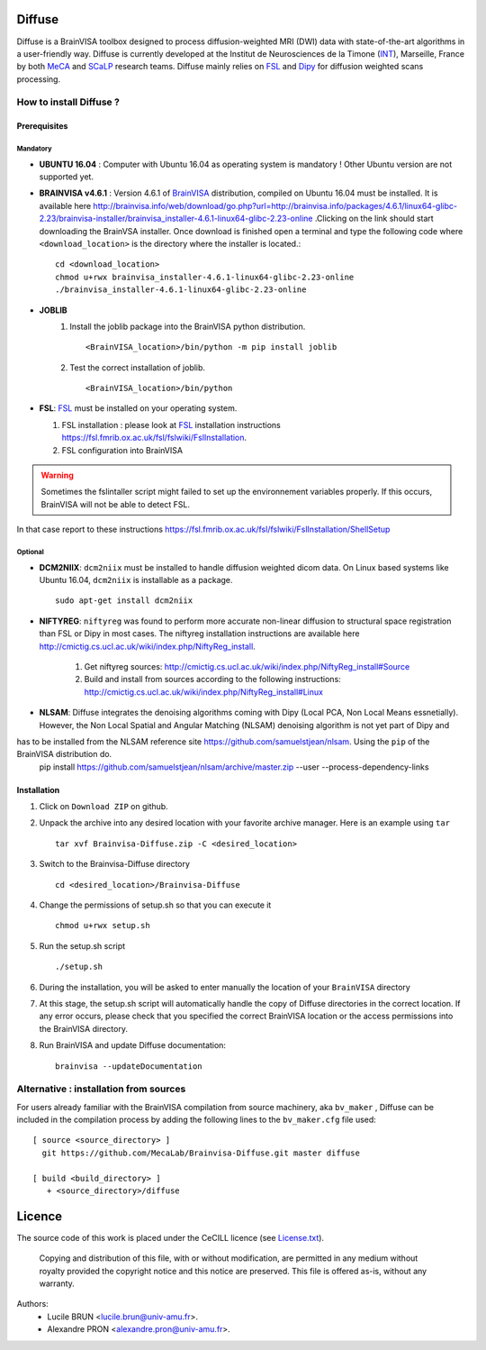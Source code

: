 ===========
**Diffuse**
===========


Diffuse is a BrainVISA toolbox designed to process diffusion-weighted MRI (DWI) data with state-of-the-art algorithms in a
user-friendly way. Diffuse is currently developed  at the Institut de Neurosciences de la Timone (INT_), Marseille,
France by both MeCA_ and  SCaLP_  research teams. Diffuse mainly relies on  FSL_   and Dipy_ for  diffusion weighted scans processing.

    .. _INT: http://www.int.univ-amu.fr/
    .. _Meca: https://meca-brain.org/
    .. _SCaLP: http://www.int.univ-amu.fr/spip.php?page=equipe&equipe=SCaLP&lang=en
    .. _FSL: https://fsl.fmrib.ox.ac.uk/fsl/fslwiki/
    .. _Dipy: https://nipy.org/dipy


-------------------------------------------
How to install Diffuse ?
-------------------------------------------


Prerequisites
=============

Mandatory
----------
* **UBUNTU 16.04** : Computer with Ubuntu 16.04 as operating system is mandatory !  Other Ubuntu version are not supported yet.

* **BRAINVISA v4.6.1** : Version 4.6.1 of  BrainVISA_ distribution, compiled on Ubuntu 16.04  must be installed. It is available here http://brainvisa.info/web/download/go.php?url=http://brainvisa.info/packages/4.6.1/linux64-glibc-2.23/brainvisa-installer/brainvisa_installer-4.6.1-linux64-glibc-2.23-online .Clicking on the link should start downloading the BrainVSA installer. Once download is finished open a terminal and type the following code where ``<download_location>`` is the directory where the installer is located.: ::

    cd <download_location>
    chmod u+rwx brainvisa_installer-4.6.1-linux64-glibc-2.23-online
    ./brainvisa_installer-4.6.1-linux64-glibc-2.23-online




* **JOBLIB**
    1.  Install the joblib package into the BrainVISA python distribution. ::


        <BrainVISA_location>/bin/python -m pip install joblib


    2.  Test the correct installation of joblib. ::

        <BrainVISA_location>/bin/python



* **FSL**: FSL_ must be installed on your operating system.

  1. FSL installation : please look at FSL_ installation instructions https://fsl.fmrib.ox.ac.uk/fsl/fslwiki/FslInstallation.
  2. FSL configuration into BrainVISA

.. WARNING:: Sometimes the fslintaller script might failed to set up the environnement variables properly. If this occurs, BrainVISA will not be able to detect FSL.
In that case report to these instructions https://fsl.fmrib.ox.ac.uk/fsl/fslwiki/FslInstallation/ShellSetup



Optional
--------

* **DCM2NIIX**: ``dcm2niix`` must be installed to handle diffusion weighted dicom data. On Linux based systems like Ubuntu 16.04, ``dcm2niix`` is installable as a package. ::


    sudo apt-get install dcm2niix


* **NIFTYREG**: ``niftyreg`` was found to perform more accurate non-linear  diffusion to structural space registration than FSL or Dipy in most cases. The niftyreg installation instructions are available here http://cmictig.cs.ucl.ac.uk/wiki/index.php/NiftyReg_install.

     1. Get niftyreg sources: http://cmictig.cs.ucl.ac.uk/wiki/index.php/NiftyReg_install#Source

     2. Build and install from sources according to the following instructions: http://cmictig.cs.ucl.ac.uk/wiki/index.php/NiftyReg_install#Linux

* **NLSAM**: Diffuse integrates the denoising algorithms coming with Dipy (Local PCA, Non Local Means essnetially). However, the  Non Local Spatial and Angular Matching (NLSAM) denoising algorithm is not yet part of Dipy and
has to be installed from the NLSAM reference site https://github.com/samuelstjean/nlsam.  Using the ``pip`` of the BrainVISA distribution do.
    pip install https://github.com/samuelstjean/nlsam/archive/master.zip --user --process-dependency-links





Installation
============

1. Click on ``Download ZIP`` on github.

2. Unpack the archive into any desired location with your favorite archive manager.
   Here is an example using ``tar`` ::

    tar xvf Brainvisa-Diffuse.zip -C <desired_location>

3. Switch to the Brainvisa-Diffuse directory ::

    cd <desired_location>/Brainvisa-Diffuse

4. Change the permissions of setup.sh so that you can execute it ::

    chmod u+rwx setup.sh

5. Run the setup.sh script ::

    ./setup.sh

6. During the installation, you will be asked to enter manually the location of your ``BrainVISA`` directory

7. At this stage, the setup.sh script will automatically handle the copy of Diffuse directories in the correct
   location. If any error occurs, please check that you specified the correct BrainVISA location or the access permissions into the BrainVISA directory.

8. Run BrainVISA and update Diffuse documentation::

    brainvisa --updateDocumentation




---------------------------------------
Alternative : installation from sources
---------------------------------------

For users already familiar with the BrainVISA compilation from source machinery, aka ``bv_maker`` , Diffuse can be included in the compilation process by adding the following lines to the ``bv_maker.cfg``
file used::

    [ source <source_directory> ]
      git https://github.com/MecaLab/Brainvisa-Diffuse.git master diffuse

    [ build <build_directory> ]
       + <source_directory>/diffuse




=======
Licence
=======

The source code of this work is placed under the CeCILL licence (see `<License.txt>`_).

.. _BrainVISA: http://brainvisa.info/
.. _GSL: http://www.gnu.org/software/gsl/
.. _BrainVISA download page: http://brainvisa.info/web/download.html

 Copying and distribution of this file, with or without modification, are permitted in any medium without royalty provided the copyright notice and this notice are preserved. This file is offered as-is, without any warranty.


Authors:
        * Lucile BRUN  <lucile.brun@univ-amu.fr>.
        * Alexandre PRON <alexandre.pron@univ-amu.fr>.




